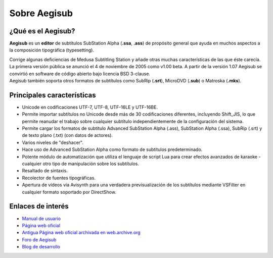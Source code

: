 .. highlight:: lua

Sobre Aegisub
#############

¿Qué es el Aegisub?
===================

**Aegisub** es un **editor** de subtítulos SubStation Alpha (**.ssa**, **.ass**) de propósito general que ayuda en muchos aspectos a la composición tipográfica (typesetting). 

| Corrige algunas deficiencias de Medusa Subtitling Station y añade otras muchas características de las que éste carecía. 

| La primera versión pública se anunció el 4 de noviembre de 2005 como v1.00 beta. A partir de la versión 1.07 Aegisub se convirtió en software de código abierto bajo licencia BSD 3-clause.

| Aegisub también soporta otros formatos de subtítulos como SubRip (**.srt**), MicroDVD (**.sub**) o Matroska (**.mks**).

Principales características
===========================

- Unicode en codificaciones UTF-7, UTF-8, UTF-16LE y UTF-16BE.
- Permite importar subtítulos no Unicode desde más de 30 codificaciones diferentes, incluyendo Shift_JIS, lo que  permite reanudar el trabajo sobre cualquier subtítulo independientemente de la configuración del sistema.
- Permite cargar los formatos de subtítulo Advanced SubStation Alpha (.ass), SubStation Alpha (.ssa), SubRip (.srt) y de texto plano (.txt) (con datos de actores).
- Varios niveles de "deshacer".
- Hace uso de Advanced SubStation Alpha como formato de subtítulos predeterminado.
- Potente módulo de automatización que utiliza el lenguaje de script Lua para crear efectos avanzados de karaoke - cualquier otro tipo de manipulación sobre los subtítulos.
- Resaltado de sintaxis.
- Recolector de fuentes tipográficas.
- Apertura de vídeos vía Avisynth para una verdadera previsualización de los subtítulos mediante VSFilter en cualquier formato soportado por DirectShow.

Enlaces de interés
==================
* `Manual de usuario <http://docs.aegisub.org/manual/Main_Page>`_
* `Página web oficial <http://www.aegisub.org>`_
* `Antigua Página web oficial archivada en web.archive.org <http://web.archive.org/web/http://www.aegisub.net/>`_
* `Foro de Aegisub <http://forum.aegisub.org/>`_
* `Blog de desarrollo <http://blog.aegisub.org/>`_
